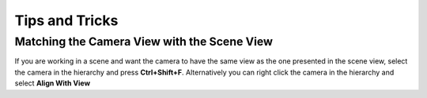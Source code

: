 ===============
Tips and Tricks
===============

Matching the Camera View with the Scene View
============================================

If you are working in a scene and want the camera to have the same view as the one presented in the scene view,
select the camera in the hierarchy and press **Ctrl+Shift+F**. Alternatively you can right click the camera
in the hierarchy and select **Align With View**